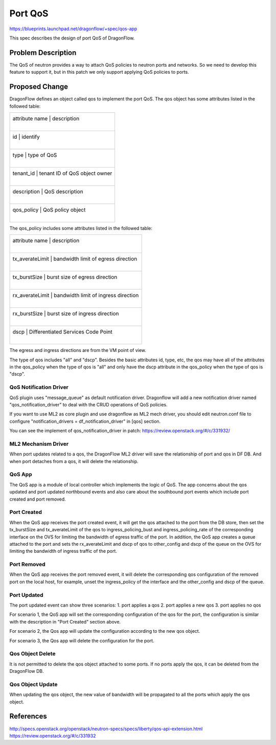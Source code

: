 ..
  This work is licensed under a Creative Commons Attribution 3.0 Unported
  License.

  http://creativecommons.org/licenses/by/3.0/legalcode

========
Port QoS
========

https://blueprints.launchpad.net/dragonflow/+spec/qos-app

This spec describes the design of port QoS of DragonFlow.

Problem Description
===================

The QoS of neutron provides a way to attach QoS policies to neutron ports
and networks. So we need to develop this feature to support it, but in this
patch we only support applying QoS policies to ports.

Proposed Change
===============

DragonFlow defines an object called qos to implement the port QoS. The
qos object has some attributes listed in the followed table:

+--------------------+---------------------------------------------+
|   attribute name   |               description                   |
|                    |                                             |
+------------------------------------------------------------------+
|   id               |   identify                                  |
|                    |                                             |
+------------------------------------------------------------------+
|   type             |   type of QoS                               |
|                    |                                             |
+------------------------------------------------------------------+
|   tenant_id        |   tenant ID of QoS object owner             |
|                    |                                             |
+------------------------------------------------------------------+
|   description      |   QoS description                           |
|                    |                                             |
+------------------------------------------------------------------+
|   qos_policy       |   QoS policy object                         |
|                    |                                             |
+--------------------+---------------------------------------------+

The qos_policy includes some attributes listed in the followed table:

+--------------------+---------------------------------------------+
|   attribute name   |               description                   |
|                    |                                             |
+------------------------------------------------------------------+
|   tx_averateLimit  |   bandwidth limit of egress direction       |
|                    |                                             |
+------------------------------------------------------------------+
|   tx_burstSize     |   burst size of egress direction            |
|                    |                                             |
+------------------------------------------------------------------+
|   rx_averateLimit  |   bandwidth limit of ingress direction      |
|                    |                                             |
+------------------------------------------------------------------+
|   rx_burstSize     |   burst size of ingress direction           |
|                    |                                             |
+------------------------------------------------------------------+
|   dscp             |   Differentiated Services Code Point        |
|                    |                                             |
+--------------------+---------------------------------------------+

The egress and ingress directions are from the VM point of view.

The type of qos includes "all" and "dscp". Besides the basic attributes
id, type, etc, the qos may have all of the attributes in the qos_policy
when the type of qos is "all" and only have the dscp attribute in the
qos_policy when the type of qos is "dscp".

QoS Notification Driver
-----------------------

QoS plugin uses "message_queue" as default notification driver. Dragonflow 
will add a new notification driver named "qos_notification_driver" to deal 
with the CRUD operations of QoS policies.

If you want to use ML2 as core plugin and use dragonflow as ML2 mech driver, 
you should edit neutron.conf file to configure
"notification_drivers = df_notification_driver" in [qos] section.

You can see the implement of qos_notification_driver in patch:
https://review.openstack.org/#/c/331932/

ML2 Mechanism Driver
--------------------

When port updates related to a qos, the DragonFlow ML2 driver will
save the relationship of port and qos in DF DB. And when port detaches from
a qos, it will delete the relationship.

QoS App
-------

The QoS app is a module of local controller which implements the logic of
QoS. The app concerns about the qos updated and port updated northbound events
and also care about the southbound port events which include port created and
port removed.

Port Created
------------

When the QoS app receives the port created event, it will get the qos attached
to the port from the DB store, then set the tx_burstSize and tx_averateLimit
of the qos to ingress_policing_bust and ingress_policing_rate of the
corresponding interface on the OVS for limiting the bandwidth of egress traffic
of the port. In addition, the QoS app creates a queue attached to the port and
sets the rx_averateLimit and dscp of qos to other_config and dscp of the queue
on the OVS for limiting the bandwidth of ingress traffic of the port.

Port Removed
------------

When the QoS app receives the port removed event, it will delete the
corresponding qos configuration of the removed port on the local host, for
example, unset the ingress_policy of the interface and the other_config and
dscp of the queue.

Port Updated
------------

The port updated event can show three scenarios:
1. port applies a qos
2. port applies a new qos
3. port applies no qos

For scenario 1, the QoS app will set the corresponding configuration of the qos
for the port, the configuration is similar with the description in
"Port Created" section above.

For scenario 2, the Qos app will update the configuration according to the new
qos object.

For scenario 3, the Qos app will delete the configuration for the port.


Qos Object Delete
-----------------

It is not permitted to delete the qos object attached to some ports. If no ports
apply the qos, it can be deleted from the DragonFlow DB.

Qos Object Update
-----------------

When updating the qos object, the new value of bandwidth will be propagated
to all the ports which apply the qos object.


References
==========
http://specs.openstack.org/openstack/neutron-specs/specs/liberty/qos-api-extension.html
https://review.openstack.org/#/c/331932
